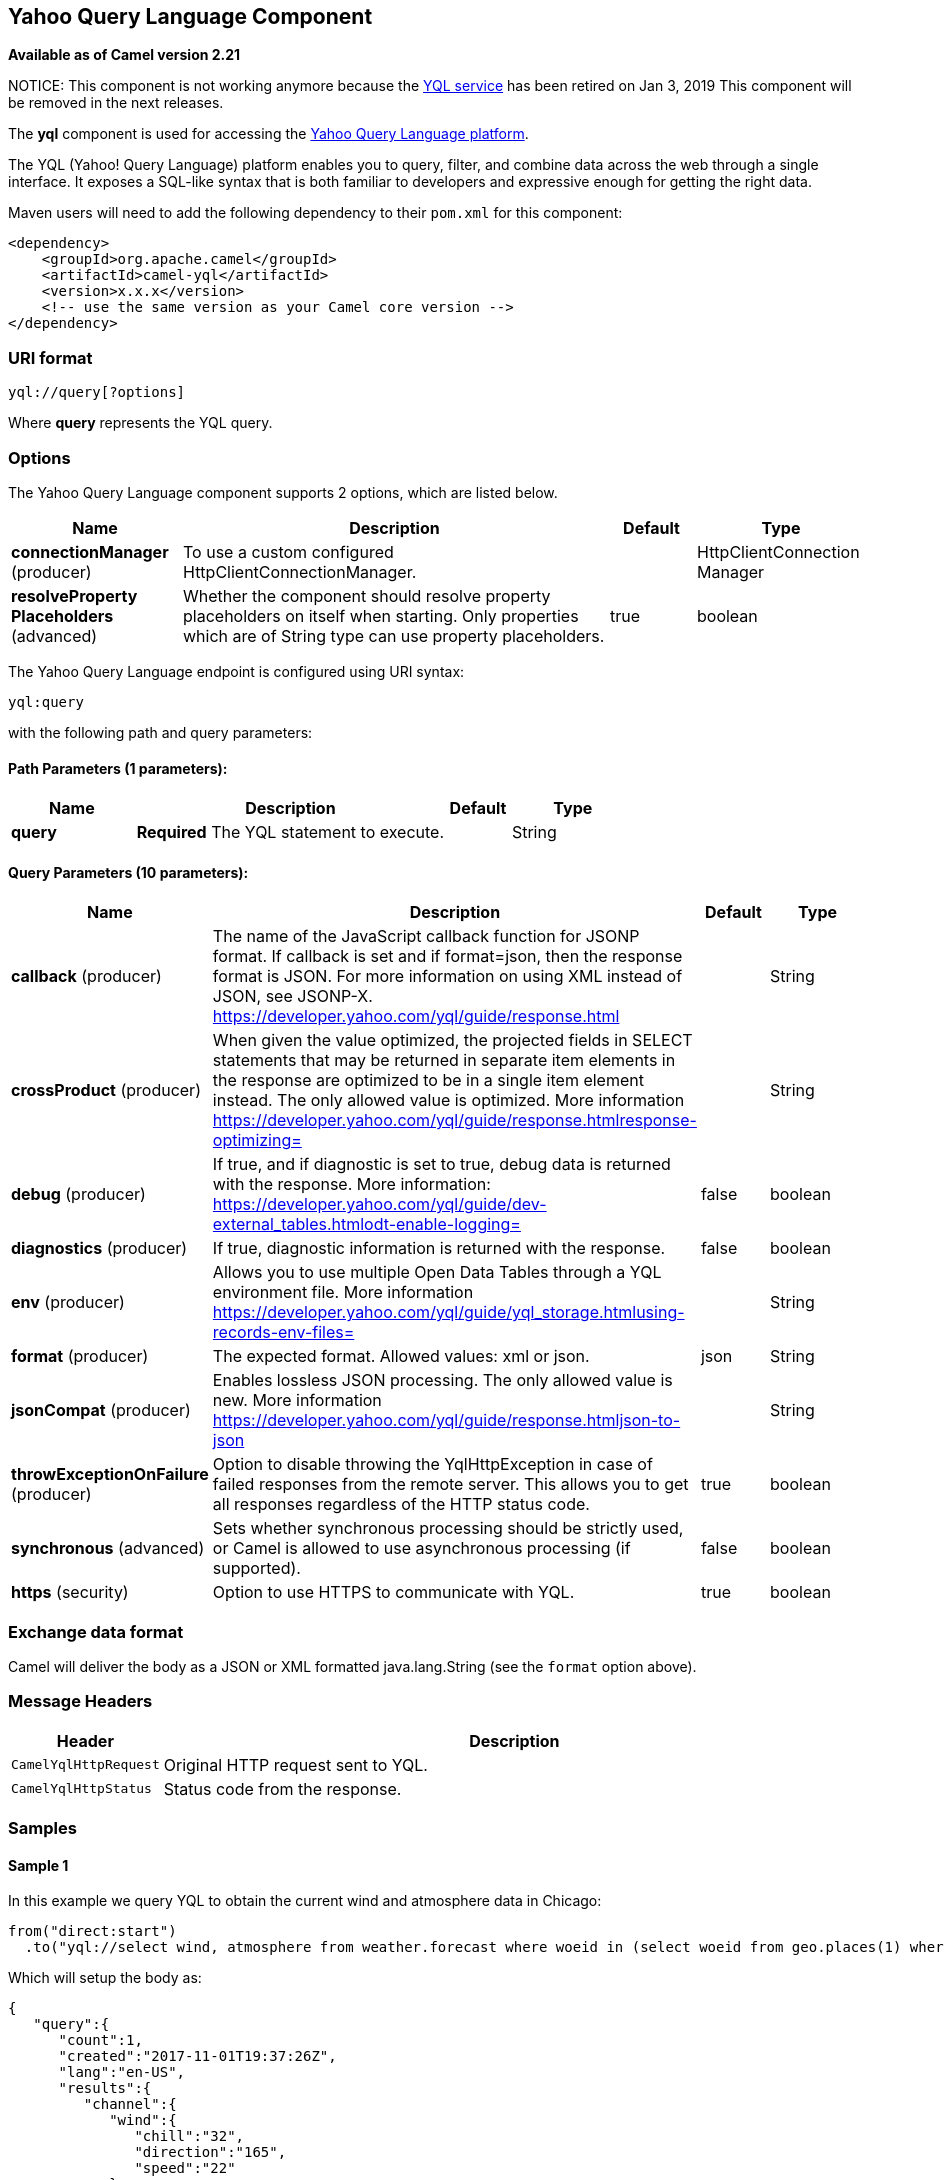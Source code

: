 [[yql-component]]
== Yahoo Query Language Component

*Available as of Camel version 2.21*

NOTICE: This component is not working anymore because the https://developer.yahoo.com/yql/[YQL service] has been retired on Jan 3, 2019
This component will be removed in the next releases.

The *yql* component is used for accessing the https://developer.yahoo.com/yql/[Yahoo Query Language platform].

The YQL (Yahoo! Query Language) platform enables you to query, filter, and combine data across the web through
a single interface. It exposes a SQL-like syntax that is both familiar to developers and expressive enough for
getting the right data.

Maven users will need to add the following dependency to their `pom.xml`
for this component:

[source,xml]
------------------------------------------------------------
<dependency>
    <groupId>org.apache.camel</groupId>
    <artifactId>camel-yql</artifactId>
    <version>x.x.x</version>
    <!-- use the same version as your Camel core version -->
</dependency>
------------------------------------------------------------

=== URI format

----
yql://query[?options]
----

Where *query* represents the YQL query.

=== Options

// component options: START
The Yahoo Query Language component supports 2 options, which are listed below.



[width="100%",cols="2,5,^1,2",options="header"]
|===
| Name | Description | Default | Type
| *connectionManager* (producer) | To use a custom configured HttpClientConnectionManager. |  | HttpClientConnection Manager
| *resolveProperty Placeholders* (advanced) | Whether the component should resolve property placeholders on itself when starting. Only properties which are of String type can use property placeholders. | true | boolean
|===
// component options: END

// endpoint options: START
The Yahoo Query Language endpoint is configured using URI syntax:

----
yql:query
----

with the following path and query parameters:

==== Path Parameters (1 parameters):


[width="100%",cols="2,5,^1,2",options="header"]
|===
| Name | Description | Default | Type
| *query* | *Required* The YQL statement to execute. |  | String
|===


==== Query Parameters (10 parameters):


[width="100%",cols="2,5,^1,2",options="header"]
|===
| Name | Description | Default | Type
| *callback* (producer) | The name of the JavaScript callback function for JSONP format. If callback is set and if format=json, then the response format is JSON. For more information on using XML instead of JSON, see JSONP-X. https://developer.yahoo.com/yql/guide/response.html |  | String
| *crossProduct* (producer) | When given the value optimized, the projected fields in SELECT statements that may be returned in separate item elements in the response are optimized to be in a single item element instead. The only allowed value is optimized. More information https://developer.yahoo.com/yql/guide/response.htmlresponse-optimizing= |  | String
| *debug* (producer) | If true, and if diagnostic is set to true, debug data is returned with the response. More information: https://developer.yahoo.com/yql/guide/dev-external_tables.htmlodt-enable-logging= | false | boolean
| *diagnostics* (producer) | If true, diagnostic information is returned with the response. | false | boolean
| *env* (producer) | Allows you to use multiple Open Data Tables through a YQL environment file. More information https://developer.yahoo.com/yql/guide/yql_storage.htmlusing-records-env-files= |  | String
| *format* (producer) | The expected format. Allowed values: xml or json. | json | String
| *jsonCompat* (producer) | Enables lossless JSON processing. The only allowed value is new. More information https://developer.yahoo.com/yql/guide/response.htmljson-to-json |  | String
| *throwExceptionOnFailure* (producer) | Option to disable throwing the YqlHttpException in case of failed responses from the remote server. This allows you to get all responses regardless of the HTTP status code. | true | boolean
| *synchronous* (advanced) | Sets whether synchronous processing should be strictly used, or Camel is allowed to use asynchronous processing (if supported). | false | boolean
| *https* (security) | Option to use HTTPS to communicate with YQL. | true | boolean
|===
// endpoint options: END

=== Exchange data format

Camel will deliver the body as a JSON or XML formatted java.lang.String (see
the `format` option above).

=== Message Headers

[width="100%",cols="10%,90%",options="header",]
|===
|Header |Description
|`CamelYqlHttpRequest` | Original HTTP request sent to YQL.
|`CamelYqlHttpStatus` | Status code from the response.
|===

=== Samples

==== Sample 1

In this example we query YQL to obtain the current wind and atmosphere data in Chicago:

[source,java]
----
from("direct:start")
  .to("yql://select wind, atmosphere from weather.forecast where woeid in (select woeid from geo.places(1) where text='chicago, il'");
----

Which will setup the body as:

[source,json]
----
{
   "query":{
      "count":1,
      "created":"2017-11-01T19:37:26Z",
      "lang":"en-US",
      "results":{
         "channel":{
            "wind":{
               "chill":"32",
               "direction":"165",
               "speed":"22"
            },
            "atmosphere":{
               "humidity":"71",
               "pressure":"994.0",
               "rising":"0",
               "visibility":"16.1"
            }
         }
      }
   }
}
----

and the headers:

[width="100%",cols="30%,70%",options="header",]
|===
|Header |Value
|`CamelYqlHttpRequest` |https://query.yahooapis.com/v1/public/yql?q=select+wind%2C+atmosphere+from+weather.forecast+where+woeid+in+%28select+woeid+from+geo.places%281%29+where+text%3D%22chicago%2C+il%22%29&format=json&callback=&diagnostics=false&debug=false
|`CamelYqlHttpStatus` |200
|===

==== Sample 2

In this example we query YQL to obtain the Google quote.

[source,java]
----
from("direct:start")
  .to("yql://select symbol, Ask, Bid, AverageDailyVolume from yahoo.finance.quotes where symbol in ('GOOG')?env=store://datatables.org/alltableswithkeys&https=false&callback=yqlCallback");
----

Which will setup the body as:

[source,json]
----
/**/yqlCallback({
   "query":{
      "count":1,
      "created":"2017-11-01T19:48:17Z",
      "lang":"en-US",
      "results":{
         "quote":{
            "symbol":"GOOG",
            "Bid":"1025.57",
            "Ask":"1025.92",
            "AverageDailyVolume":"1350640"AverageDailyVolume
         }
      }
   }
});
----

and the headers:

[width="100%",cols="30%,70%",options="header",]
|===
|Header |Value
|`CamelYqlHttpRequest` |http://query.yahooapis.com/v1/public/yql?q=select+symbol%2C+Ask%2C+Bid%2C+AverageDailyVolume+from+yahoo.finance.quotes+where+symbol+in+%28%27GOOG%27%29&format=json&callback=yqlCallback&diagnostics=false&debug=false&env=store%3A%2F%2Fdatatables.org%2Falltableswithkeys
|`CamelYqlHttpStatus` |200
|===

==== Sample 3

In this example we query YQL to obtain one book written by Barack Obama

[source,java]
----
from("direct:start")
  .to("yql://select * from google.books where q='barack obama' and maxResults=1?format=xml&crossProduct=optimized&env=store://datatables.org/alltableswithkeys");
----

Which will setup the body as:

[source,xml]
----
<?xml version="1.0" encoding="UTF-8"?>
<query xmlns:yahoo="http://www.yahooapis.com/v1/base.rng" yahoo:count="1" yahoo:created="2017-11-01T20:32:22Z" yahoo:lang="en-US">
   <results>
      <json>
         <kind>books#volumes</kind>
         <totalItems>1993</totalItems>
         <items>
            <kind>books#volume</kind>
            <id>HRCHJp-V0QUC</id>
            <etag>SeTJeSgFDzo</etag>
            <selfLink>https://www.googleapis.com/books/v1/volumes/HRCHJp-V0QUC</selfLink>
            <volumeInfo>
               <title>Dreams from My Father</title>
               <subtitle>A Story of Race and Inheritance</subtitle>
               <authors>Barack Obama</authors>
               <publisher>Broadway Books</publisher>
               <publishedDate>2007-01-09</publishedDate>
               ...
            </volumeInfo>
         </items>
      </json>
   </results>
</query>
<!-- total: 646 -->
----

and the headers:

[width="100%",cols="30%,70%",options="header",]
|===
|Header |Value
|`CamelYqlHttpRequest` |https://query.yahooapis.com/v1/public/yql?q=select+*+from+google.books+where+q%3D%27barack+obama%27+and+maxResults%3D1&format=xml&callback=&crossProduct=optimized&diagnostics=false&debug=false&env=store%3A%2F%2Fdatatables.org%2Falltableswithkeys
|`CamelYqlHttpStatus` |200
|===

=== See Also

* https://developer.yahoo.com/yql/guide/[YQL Official Guide]
